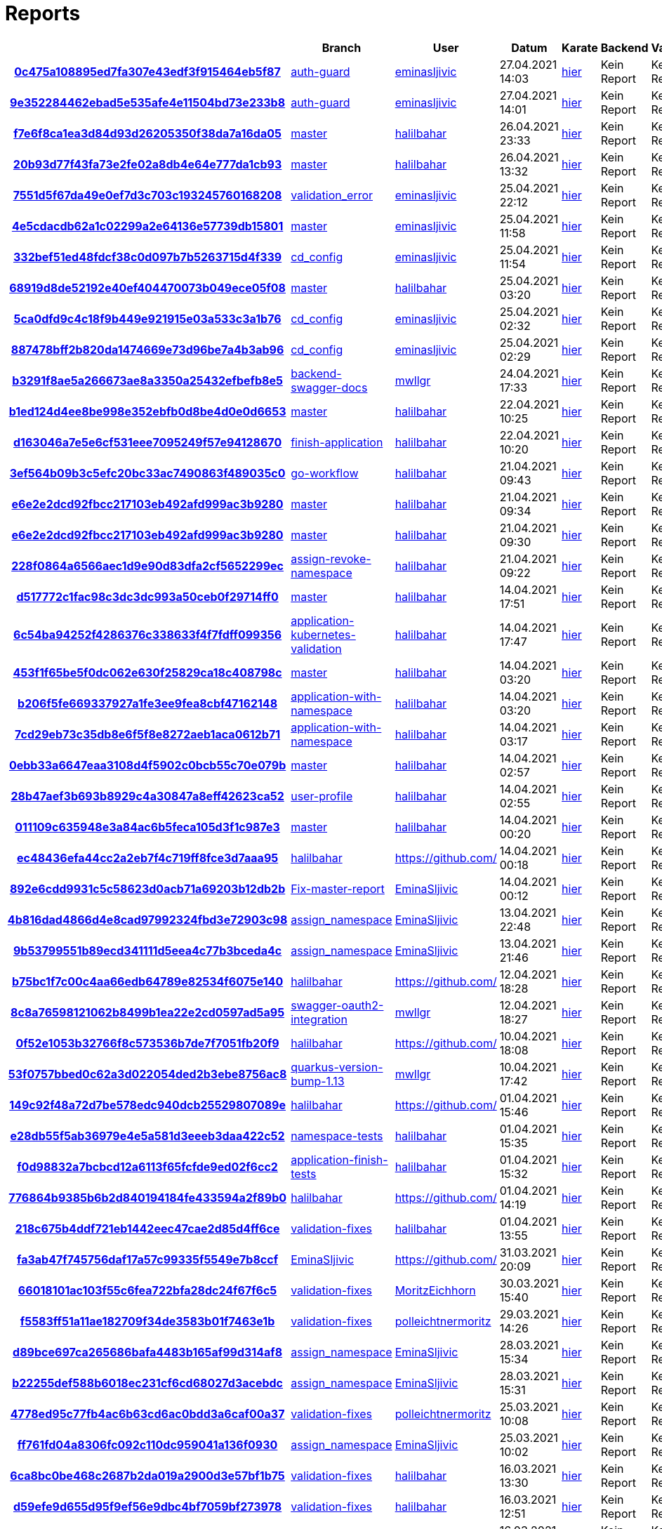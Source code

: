 # Reports
:nofooter:

[options="header", cols="h,1,1,1,1,1,1"]
|===
| | Branch | User | Datum | Karate | Backend | Validation
// insert-new-line-please-here
| link:https://github.com/halilbahar/beeyond/commit/0c475a108895ed7fa307e43edf3f915464eb5f87[0c475a108895ed7fa307e43edf3f915464eb5f87] | link:https://github.com/halilbahar/beeyond/tree/auth-guard[auth-guard] | link:https://github.com/eminasljivic[eminasljivic] | 27.04.2021 14:03 | link:0c475a108895ed7fa307e43edf3f915464eb5f87/karate/karate-summary.html[hier] | Kein Report | Kein Report
| link:https://github.com/halilbahar/beeyond/commit/9e352284462ebad5e535afe4e11504bd73e233b8[9e352284462ebad5e535afe4e11504bd73e233b8] | link:https://github.com/halilbahar/beeyond/tree/auth-guard[auth-guard] | link:https://github.com/eminasljivic[eminasljivic] | 27.04.2021 14:01 | link:9e352284462ebad5e535afe4e11504bd73e233b8/karate/karate-summary.html[hier] | Kein Report | Kein Report
| link:https://github.com/halilbahar/beeyond/commit/f7e6f8ca1ea3d84d93d26205350f38da7a16da05[f7e6f8ca1ea3d84d93d26205350f38da7a16da05] | link:https://github.com/halilbahar/beeyond[master] | link:https://github.com/halilbahar[halilbahar] | 26.04.2021 23:33 | link:f7e6f8ca1ea3d84d93d26205350f38da7a16da05/karate/karate-summary.html[hier] | Kein Report | Kein Report
| link:https://github.com/halilbahar/beeyond/commit/20b93d77f43fa73e2fe02a8db4e64e777da1cb93[20b93d77f43fa73e2fe02a8db4e64e777da1cb93] | link:https://github.com/halilbahar/beeyond[master] | link:https://github.com/halilbahar[halilbahar] | 26.04.2021 13:32 | link:20b93d77f43fa73e2fe02a8db4e64e777da1cb93/karate/karate-summary.html[hier] | Kein Report | Kein Report
| link:https://github.com/halilbahar/beeyond/commit/7551d5f67da49e0ef7d3c703c193245760168208[7551d5f67da49e0ef7d3c703c193245760168208] | link:https://github.com/halilbahar/beeyond/tree/validation_error[validation_error] | link:https://github.com/eminasljivic[eminasljivic] | 25.04.2021 22:12 | link:7551d5f67da49e0ef7d3c703c193245760168208/karate/karate-summary.html[hier] | Kein Report | Kein Report
| link:https://github.com/halilbahar/beeyond/commit/4e5cdacdb62a1c02299a2e64136e57739db15801[4e5cdacdb62a1c02299a2e64136e57739db15801] | link:https://github.com/halilbahar/beeyond[master] | link:https://github.com/eminasljivic[eminasljivic] | 25.04.2021 11:58 | link:4e5cdacdb62a1c02299a2e64136e57739db15801/karate/karate-summary.html[hier] | Kein Report | Kein Report
| link:https://github.com/halilbahar/beeyond/commit/332bef51ed48fdcf38c0d097b7b5263715d4f339[332bef51ed48fdcf38c0d097b7b5263715d4f339] | link:https://github.com/halilbahar/beeyond/tree/cd_config[cd_config] | link:https://github.com/eminasljivic[eminasljivic] | 25.04.2021 11:54 | link:332bef51ed48fdcf38c0d097b7b5263715d4f339/karate/karate-summary.html[hier] | Kein Report | Kein Report
| link:https://github.com/halilbahar/beeyond/commit/68919d8de52192e40ef404470073b049ece05f08[68919d8de52192e40ef404470073b049ece05f08] | link:https://github.com/halilbahar/beeyond[master] | link:https://github.com/halilbahar[halilbahar] | 25.04.2021 03:20 | link:68919d8de52192e40ef404470073b049ece05f08/karate/karate-summary.html[hier] | Kein Report | Kein Report
| link:https://github.com/halilbahar/beeyond/commit/5ca0dfd9c4c18f9b449e921915e03a533c3a1b76[5ca0dfd9c4c18f9b449e921915e03a533c3a1b76] | link:https://github.com/halilbahar/beeyond/tree/cd_config[cd_config] | link:https://github.com/eminasljivic[eminasljivic] | 25.04.2021 02:32 | link:5ca0dfd9c4c18f9b449e921915e03a533c3a1b76/karate/karate-summary.html[hier] | Kein Report | Kein Report
| link:https://github.com/halilbahar/beeyond/commit/887478bff2b820da1474669e73d96be7a4b3ab96[887478bff2b820da1474669e73d96be7a4b3ab96] | link:https://github.com/halilbahar/beeyond/tree/cd_config[cd_config] | link:https://github.com/eminasljivic[eminasljivic] | 25.04.2021 02:29 | link:887478bff2b820da1474669e73d96be7a4b3ab96/karate/karate-summary.html[hier] | Kein Report | Kein Report
| link:https://github.com/halilbahar/beeyond/commit/b3291f8ae5a266673ae8a3350a25432efbefb8e5[b3291f8ae5a266673ae8a3350a25432efbefb8e5] | link:https://github.com/halilbahar/beeyond/tree/backend-swagger-docs[backend-swagger-docs] | link:https://github.com/mwllgr[mwllgr] | 24.04.2021 17:33 | link:b3291f8ae5a266673ae8a3350a25432efbefb8e5/karate/karate-summary.html[hier] | Kein Report | Kein Report
| link:https://github.com/halilbahar/beeyond/commit/b1ed124d4ee8be998e352ebfb0d8be4d0e0d6653[b1ed124d4ee8be998e352ebfb0d8be4d0e0d6653] | link:https://github.com/halilbahar/beeyond[master] | link:https://github.com/halilbahar[halilbahar] | 22.04.2021 10:25 | link:b1ed124d4ee8be998e352ebfb0d8be4d0e0d6653/karate/karate-summary.html[hier] | Kein Report | Kein Report
| link:https://github.com/halilbahar/beeyond/commit/d163046a7e5e6cf531eee7095249f57e94128670[d163046a7e5e6cf531eee7095249f57e94128670] | link:https://github.com/halilbahar/beeyond/tree/finish-application[finish-application] | link:https://github.com/halilbahar[halilbahar] | 22.04.2021 10:20 | link:d163046a7e5e6cf531eee7095249f57e94128670/karate/karate-summary.html[hier] | Kein Report | Kein Report
| link:https://github.com/halilbahar/beeyond/commit/3ef564b09b3c5efc20bc33ac7490863f489035c0[3ef564b09b3c5efc20bc33ac7490863f489035c0] | link:https://github.com/halilbahar/beeyond/tree/go-workflow[go-workflow] | link:https://github.com/halilbahar[halilbahar] | 21.04.2021 09:43 | link:3ef564b09b3c5efc20bc33ac7490863f489035c0/karate/karate-summary.html[hier] | Kein Report | Kein Report
| link:https://github.com/halilbahar/beeyond/commit/e6e2e2dcd92fbcc217103eb492afd999ac3b9280[e6e2e2dcd92fbcc217103eb492afd999ac3b9280] | link:https://github.com/halilbahar/beeyond[master] | link:https://github.com/halilbahar[halilbahar] | 21.04.2021 09:34 | link:e6e2e2dcd92fbcc217103eb492afd999ac3b9280/karate/karate-summary.html[hier] | Kein Report | Kein Report
| link:https://github.com/halilbahar/beeyond/commit/e6e2e2dcd92fbcc217103eb492afd999ac3b9280[e6e2e2dcd92fbcc217103eb492afd999ac3b9280] | link:https://github.com/halilbahar/beeyond[master] | link:https://github.com/halilbahar[halilbahar] | 21.04.2021 09:30 | link:e6e2e2dcd92fbcc217103eb492afd999ac3b9280/karate/karate-summary.html[hier] | Kein Report | Kein Report
| link:https://github.com/halilbahar/beeyond/commit/228f0864a6566aec1d9e90d83dfa2cf5652299ec[228f0864a6566aec1d9e90d83dfa2cf5652299ec] | link:https://github.com/halilbahar/beeyond/tree/assign-revoke-namespace[assign-revoke-namespace] | link:https://github.com/halilbahar[halilbahar] | 21.04.2021 09:22 | link:228f0864a6566aec1d9e90d83dfa2cf5652299ec/karate/karate-summary.html[hier] | Kein Report | Kein Report
| link:https://github.com/halilbahar/beeyond/commit/d517772c1fac98c3dc3dc993a50ceb0f29714ff0[d517772c1fac98c3dc3dc993a50ceb0f29714ff0] | link:https://github.com/halilbahar/beeyond[master] | link:https://github.com/halilbahar[halilbahar] | 14.04.2021 17:51 | link:d517772c1fac98c3dc3dc993a50ceb0f29714ff0/karate/karate-summary.html[hier] | Kein Report | Kein Report
| link:https://github.com/halilbahar/beeyond/commit/6c54ba94252f4286376c338633f4f7fdff099356[6c54ba94252f4286376c338633f4f7fdff099356] | link:https://github.com/halilbahar/beeyond/tree/application-kubernetes-validation[application-kubernetes-validation] | link:https://github.com/halilbahar[halilbahar] | 14.04.2021 17:47 | link:6c54ba94252f4286376c338633f4f7fdff099356/karate/karate-summary.html[hier] | Kein Report | Kein Report
| link:https://github.com/halilbahar/beeyond/commit/453f1f65be5f0dc062e630f25829ca18c408798c[453f1f65be5f0dc062e630f25829ca18c408798c] | link:https://github.com/halilbahar/beeyond[master] | link:https://github.com/halilbahar[halilbahar] | 14.04.2021 03:20 | link:453f1f65be5f0dc062e630f25829ca18c408798c/karate/karate-summary.html[hier] | Kein Report | Kein Report
| link:https://github.com/halilbahar/beeyond/commit/b206f5fe669337927a1fe3ee9fea8cbf47162148[b206f5fe669337927a1fe3ee9fea8cbf47162148] | link:https://github.com/halilbahar/beeyond/tree/application-with-namespace[application-with-namespace] | link:https://github.com/halilbahar[halilbahar] | 14.04.2021 03:20 | link:b206f5fe669337927a1fe3ee9fea8cbf47162148/karate/karate-summary.html[hier] | Kein Report | Kein Report
| link:https://github.com/halilbahar/beeyond/commit/7cd29eb73c35db8e6f5f8e8272aeb1aca0612b71[7cd29eb73c35db8e6f5f8e8272aeb1aca0612b71] | link:https://github.com/halilbahar/beeyond/tree/application-with-namespace[application-with-namespace] | link:https://github.com/halilbahar[halilbahar] | 14.04.2021 03:17 | link:7cd29eb73c35db8e6f5f8e8272aeb1aca0612b71/karate/karate-summary.html[hier] | Kein Report | Kein Report
| link:https://github.com/halilbahar/beeyond/commit/0ebb33a6647eaa3108d4f5902c0bcb55c70e079b[0ebb33a6647eaa3108d4f5902c0bcb55c70e079b] | link:https://github.com/halilbahar/beeyond[master] | link:https://github.com/halilbahar[halilbahar] | 14.04.2021 02:57 | link:0ebb33a6647eaa3108d4f5902c0bcb55c70e079b/karate/karate-summary.html[hier] | Kein Report | Kein Report
| link:https://github.com/halilbahar/beeyond/commit/28b47aef3b693b8929c4a30847a8eff42623ca52[28b47aef3b693b8929c4a30847a8eff42623ca52] | link:https://github.com/halilbahar/beeyond/tree/user-profile[user-profile] | link:https://github.com/halilbahar[halilbahar] | 14.04.2021 02:55 | link:28b47aef3b693b8929c4a30847a8eff42623ca52/karate/karate-summary.html[hier] | Kein Report | Kein Report
| link:https://github.com/halilbahar/beeyond/commit/011109c635948e3a84ac6b5feca105d3f1c987e3[011109c635948e3a84ac6b5feca105d3f1c987e3] | link:https://github.com/halilbahar/beeyond[master] | link:https://github.com/halilbahar[halilbahar] | 14.04.2021 00:20 | link:011109c635948e3a84ac6b5feca105d3f1c987e3/karate/karate-summary.html[hier] | Kein Report | Kein Report
| link:https://github.com/halilbahar/beeyond/commit/ec48436efa44cc2a2eb7f4c719ff8fce3d7aaa95[ec48436efa44cc2a2eb7f4c719ff8fce3d7aaa95] | link:https://github.com/halilbahar/beeyond/tree/halilbahar[halilbahar] | link:https://github.com/[] | 14.04.2021 00:18 | link:ec48436efa44cc2a2eb7f4c719ff8fce3d7aaa95/karate/karate-summary.html[hier] | Kein Report | Kein Report
| link:https://github.com/halilbahar/beeyond/commit/892e6cdd9931c5c58623d0acb71a69203b12db2b[892e6cdd9931c5c58623d0acb71a69203b12db2b] | link:https://github.com/halilbahar/beeyond/tree/Fix-master-report[Fix-master-report] | link:https://github.com/EminaSljivic[EminaSljivic] | 14.04.2021 00:12 | link:892e6cdd9931c5c58623d0acb71a69203b12db2b/karate/karate-summary.html[hier] | Kein Report | Kein Report
| link:https://github.com/halilbahar/beeyond/commit/4b816dad4866d4e8cad97992324fbd3e72903c98[4b816dad4866d4e8cad97992324fbd3e72903c98] | link:https://github.com/halilbahar/beeyond/tree/assign_namespace[assign_namespace] | link:https://github.com/EminaSljivic[EminaSljivic] | 13.04.2021 22:48 | link:4b816dad4866d4e8cad97992324fbd3e72903c98/karate/karate-summary.html[hier] | Kein Report | Kein Report
| link:https://github.com/halilbahar/beeyond/commit/9b53799551b89ecd341111d5eea4c77b3bceda4c[9b53799551b89ecd341111d5eea4c77b3bceda4c] | link:https://github.com/halilbahar/beeyond/tree/assign_namespace[assign_namespace] | link:https://github.com/EminaSljivic[EminaSljivic] | 13.04.2021 21:46 | link:9b53799551b89ecd341111d5eea4c77b3bceda4c/karate/karate-summary.html[hier] | Kein Report | Kein Report
| link:https://github.com/halilbahar/beeyond/commit/b75bc1f7c00c4aa66edb64789e82534f6075e140[b75bc1f7c00c4aa66edb64789e82534f6075e140] | link:https://github.com/halilbahar/beeyond/tree/halilbahar[halilbahar] | link:https://github.com/[] | 12.04.2021 18:28 | link:b75bc1f7c00c4aa66edb64789e82534f6075e140/karate/karate-summary.html[hier] | Kein Report | Kein Report
| link:https://github.com/halilbahar/beeyond/commit/8c8a76598121062b8499b1ea22e2cd0597ad5a95[8c8a76598121062b8499b1ea22e2cd0597ad5a95] | link:https://github.com/halilbahar/beeyond/tree/swagger-oauth2-integration[swagger-oauth2-integration] | link:https://github.com/mwllgr[mwllgr] | 12.04.2021 18:27 | link:8c8a76598121062b8499b1ea22e2cd0597ad5a95/karate/karate-summary.html[hier] | Kein Report | Kein Report
| link:https://github.com/halilbahar/beeyond/commit/0f52e1053b32766f8c573536b7de7f7051fb20f9[0f52e1053b32766f8c573536b7de7f7051fb20f9] | link:https://github.com/halilbahar/beeyond/tree/halilbahar[halilbahar] | link:https://github.com/[] | 10.04.2021 18:08 | link:0f52e1053b32766f8c573536b7de7f7051fb20f9/karate/karate-summary.html[hier] | Kein Report | Kein Report
| link:https://github.com/halilbahar/beeyond/commit/53f0757bbed0c62a3d022054ded2b3ebe8756ac8[53f0757bbed0c62a3d022054ded2b3ebe8756ac8] | link:https://github.com/halilbahar/beeyond/tree/quarkus-version-bump-1.13[quarkus-version-bump-1.13] | link:https://github.com/mwllgr[mwllgr] | 10.04.2021 17:42 | link:53f0757bbed0c62a3d022054ded2b3ebe8756ac8/karate/karate-summary.html[hier] | Kein Report | Kein Report
| link:https://github.com/halilbahar/beeyond/commit/149c92f48a72d7be578edc940dcb25529807089e[149c92f48a72d7be578edc940dcb25529807089e] | link:https://github.com/halilbahar/beeyond/tree/halilbahar[halilbahar] | link:https://github.com/[] | 01.04.2021 15:46 | link:149c92f48a72d7be578edc940dcb25529807089e/karate/karate-summary.html[hier] | Kein Report | Kein Report
| link:https://github.com/halilbahar/beeyond/commit/e28db55f5ab36979e4e5a581d3eeeb3daa422c52[e28db55f5ab36979e4e5a581d3eeeb3daa422c52] | link:https://github.com/halilbahar/beeyond/tree/namespace-tests[namespace-tests] | link:https://github.com/halilbahar[halilbahar] | 01.04.2021 15:35 | link:e28db55f5ab36979e4e5a581d3eeeb3daa422c52/karate/karate-summary.html[hier] | Kein Report | Kein Report
| link:https://github.com/halilbahar/beeyond/commit/f0d98832a7bcbcd12a6113f65fcfde9ed02f6cc2[f0d98832a7bcbcd12a6113f65fcfde9ed02f6cc2] | link:https://github.com/halilbahar/beeyond/tree/application-finish-tests[application-finish-tests] | link:https://github.com/halilbahar[halilbahar] | 01.04.2021 15:32 | link:f0d98832a7bcbcd12a6113f65fcfde9ed02f6cc2/karate/karate-summary.html[hier] | Kein Report | Kein Report
| link:https://github.com/halilbahar/beeyond/commit/776864b9385b6b2d840194184fe433594a2f89b0[776864b9385b6b2d840194184fe433594a2f89b0] | link:https://github.com/halilbahar/beeyond/tree/halilbahar[halilbahar] | link:https://github.com/[] | 01.04.2021 14:19 | link:776864b9385b6b2d840194184fe433594a2f89b0/karate/karate-summary.html[hier] | Kein Report | Kein Report
| link:https://github.com/halilbahar/beeyond/commit/218c675b4ddf721eb1442eec47cae2d85d4ff6ce[218c675b4ddf721eb1442eec47cae2d85d4ff6ce] | link:https://github.com/halilbahar/beeyond/tree/validation-fixes[validation-fixes] | link:https://github.com/halilbahar[halilbahar] | 01.04.2021 13:55 | link:218c675b4ddf721eb1442eec47cae2d85d4ff6ce/karate/karate-summary.html[hier] | Kein Report | Kein Report
| link:https://github.com/halilbahar/beeyond/commit/fa3ab47f745756daf17a57c99335f5549e7b8ccf[fa3ab47f745756daf17a57c99335f5549e7b8ccf] | link:https://github.com/halilbahar/beeyond/tree/EminaSljivic[EminaSljivic] | link:https://github.com/[] | 31.03.2021 20:09 | link:fa3ab47f745756daf17a57c99335f5549e7b8ccf/karate/karate-summary.html[hier] | Kein Report | Kein Report
| link:https://github.com/halilbahar/beeyond/commit/66018101ac103f55c6fea722bfa28dc24f67f6c5[66018101ac103f55c6fea722bfa28dc24f67f6c5] | link:https://github.com/halilbahar/beeyond/tree/validation-fixes[validation-fixes] | link:https://github.com/MoritzEichhorn[MoritzEichhorn] | 30.03.2021 15:40 | link:66018101ac103f55c6fea722bfa28dc24f67f6c5/karate/karate-summary.html[hier] | Kein Report | Kein Report
| link:https://github.com/halilbahar/beeyond/commit/f5583ff51a11ae182709f34de3583b01f7463e1b[f5583ff51a11ae182709f34de3583b01f7463e1b] | link:https://github.com/halilbahar/beeyond/tree/validation-fixes[validation-fixes] | link:https://github.com/polleichtnermoritz[polleichtnermoritz] | 29.03.2021 14:26 | link:f5583ff51a11ae182709f34de3583b01f7463e1b/karate/karate-summary.html[hier] | Kein Report | Kein Report
| link:https://github.com/halilbahar/beeyond/commit/d89bce697ca265686bafa4483b165af99d314af8[d89bce697ca265686bafa4483b165af99d314af8] | link:https://github.com/halilbahar/beeyond/tree/assign_namespace[assign_namespace] | link:https://github.com/EminaSljivic[EminaSljivic] | 28.03.2021 15:34 | link:d89bce697ca265686bafa4483b165af99d314af8/karate/karate-summary.html[hier] | Kein Report | Kein Report
| link:https://github.com/halilbahar/beeyond/commit/b22255def588b6018ec231cf6cd68027d3acebdc[b22255def588b6018ec231cf6cd68027d3acebdc] | link:https://github.com/halilbahar/beeyond/tree/assign_namespace[assign_namespace] | link:https://github.com/EminaSljivic[EminaSljivic] | 28.03.2021 15:31 | link:b22255def588b6018ec231cf6cd68027d3acebdc/karate/karate-summary.html[hier] | Kein Report | Kein Report
| link:https://github.com/halilbahar/beeyond/commit/4778ed95c77fb4ac6b63cd6ac0bdd3a6caf00a37[4778ed95c77fb4ac6b63cd6ac0bdd3a6caf00a37] | link:https://github.com/halilbahar/beeyond/tree/validation-fixes[validation-fixes] | link:https://github.com/polleichtnermoritz[polleichtnermoritz] | 25.03.2021 10:08 | link:4778ed95c77fb4ac6b63cd6ac0bdd3a6caf00a37/karate/karate-summary.html[hier] | Kein Report | Kein Report
| link:https://github.com/halilbahar/beeyond/commit/ff761fd04a8306fc092c110dc959041a136f0930[ff761fd04a8306fc092c110dc959041a136f0930] | link:https://github.com/halilbahar/beeyond/tree/assign_namespace[assign_namespace] | link:https://github.com/EminaSljivic[EminaSljivic] | 25.03.2021 10:02 | link:ff761fd04a8306fc092c110dc959041a136f0930/karate/karate-summary.html[hier] | Kein Report | Kein Report
| link:https://github.com/halilbahar/beeyond/commit/6ca8bc0be468c2687b2da019a2900d3e57bf1b75[6ca8bc0be468c2687b2da019a2900d3e57bf1b75] | link:https://github.com/halilbahar/beeyond/tree/validation-fixes[validation-fixes] | link:https://github.com/halilbahar[halilbahar] | 16.03.2021 13:30 | link:6ca8bc0be468c2687b2da019a2900d3e57bf1b75/karate/karate-summary.html[hier] | Kein Report | Kein Report
| link:https://github.com/halilbahar/beeyond/commit/d59efe9d655d95f9ef56e9dbc4bf7059bf273978[d59efe9d655d95f9ef56e9dbc4bf7059bf273978] | link:https://github.com/halilbahar/beeyond/tree/validation-fixes[validation-fixes] | link:https://github.com/halilbahar[halilbahar] | 16.03.2021 12:51 | link:d59efe9d655d95f9ef56e9dbc4bf7059bf273978/karate/karate-summary.html[hier] | Kein Report | Kein Report
| link:https://github.com/halilbahar/beeyond/commit/f7bbbec11e8d535245efc2af34d7f68a61fabfb7[f7bbbec11e8d535245efc2af34d7f68a61fabfb7] | link:https://github.com/halilbahar/beeyond/tree/validation-fixes[validation-fixes] | link:https://github.com/halilbahar[halilbahar] | 16.03.2021 12:33 | link:f7bbbec11e8d535245efc2af34d7f68a61fabfb7/karate/karate-summary.html[hier] | Kein Report | Kein Report
| link:https://github.com/halilbahar/beeyond/commit/bb8173b313671f1105b4c7da80b8195c574c9fdf[bb8173b313671f1105b4c7da80b8195c574c9fdf] | link:https://github.com/halilbahar/beeyond/tree/validation-fixes[validation-fixes] | link:https://github.com/MoritzEichhorn[MoritzEichhorn] | 12.03.2021 11:22 | link:bb8173b313671f1105b4c7da80b8195c574c9fdf/karate/karate-summary.html[hier] | Kein Report | Kein Report
| link:https://github.com/halilbahar/beeyond/commit/61e44a738e1add26d240d7dab0fdbce85811fd60[61e44a738e1add26d240d7dab0fdbce85811fd60] | link:https://github.com/halilbahar/beeyond/tree/validation-fixes[validation-fixes] | link:https://github.com/polleichtnermoritz[polleichtnermoritz] | 10.03.2021 17:26 | link:61e44a738e1add26d240d7dab0fdbce85811fd60/karate/karate-summary.html[hier] | Kein Report | Kein Report
| link:https://github.com/halilbahar/beeyond/commit/8a2e1c2712fbda9fb928d8bbadfe87c39ce75510[8a2e1c2712fbda9fb928d8bbadfe87c39ce75510] | link:https://github.com/halilbahar/beeyond/tree/halilbahar[halilbahar] | link:https://github.com/[] | 10.03.2021 10:20 | link:8a2e1c2712fbda9fb928d8bbadfe87c39ce75510/karate/karate-summary.html[hier] | Kein Report | Kein Report
| link:https://github.com/halilbahar/beeyond/commit/a440afea745ff90890d334278e161ca49628d8b1[a440afea745ff90890d334278e161ca49628d8b1] | link:https://github.com/halilbahar/beeyond/tree/halilbahar[halilbahar] | link:https://github.com/[] | 10.03.2021 10:16 | link:a440afea745ff90890d334278e161ca49628d8b1/karate/karate-summary.html[hier] | Kein Report | Kein Report
| link:https://github.com/halilbahar/beeyond/commit/619866bf317af5ef32f31d63a8bdbc94e9fe521f[619866bf317af5ef32f31d63a8bdbc94e9fe521f] | link:https://github.com/halilbahar/beeyond/tree/logo-with-text[logo-with-text] | link:https://github.com/sonjacao[sonjacao] | 10.03.2021 10:09 | link:619866bf317af5ef32f31d63a8bdbc94e9fe521f/karate/karate-summary.html[hier] | Kein Report | Kein Report
| link:https://github.com/halilbahar/beeyond/commit/f39bbcb7d0dd20b4838c2eb477161bf46048cf84[f39bbcb7d0dd20b4838c2eb477161bf46048cf84] | link:https://github.com/halilbahar/beeyond/tree/smart-test-resources[smart-test-resources] | link:https://github.com/mwllgr[mwllgr] | 10.03.2021 07:02 | link:f39bbcb7d0dd20b4838c2eb477161bf46048cf84/karate/karate-summary.html[hier] | Kein Report | Kein Report
| link:https://github.com/halilbahar/beeyond/commit/009409c5cd351e15e0302c4ee800989d33c9a09a[009409c5cd351e15e0302c4ee800989d33c9a09a] | link:https://github.com/halilbahar/beeyond/tree/validation-fixes[validation-fixes] | link:https://github.com/halilbahar[halilbahar] | 09.03.2021 23:34 | link:009409c5cd351e15e0302c4ee800989d33c9a09a/karate/karate-summary.html[hier] | Kein Report | Kein Report
|===
